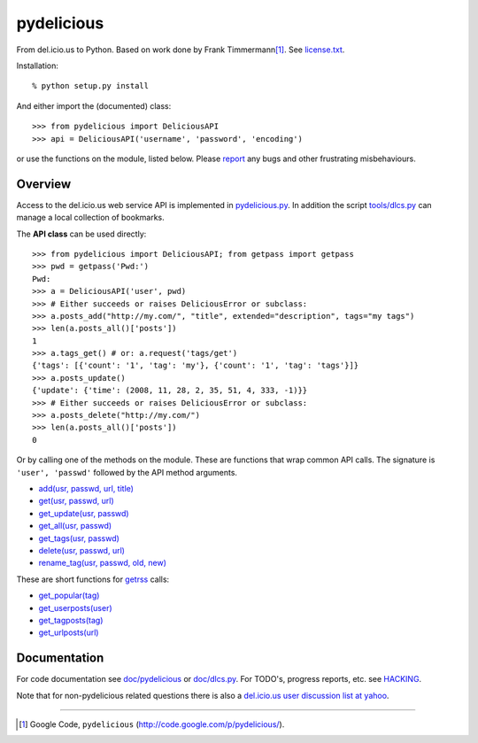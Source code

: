 pydelicious
===========
From del.icio.us to Python. Based on work done by Frank Timmermann\ [#]_. 
See `license.txt`__.

Installation::

    % python setup.py install

And either import the (documented) class::

  >>> from pydelicious import DeliciousAPI
  >>> api = DeliciousAPI('username', 'password', 'encoding')

or use the functions on the module, listed below.
Please `report <http://code.google.com/p/pydelicious/issues/>`_ any bugs and other
frustrating misbehaviours.

Overview
--------
Access to the del.icio.us web service API is implemented in `pydelicious.py`__.
In addition the script `tools/dlcs.py`__ can manage a local collection of 
bookmarks. 

The **API class** can be used directly::

  >>> from pydelicious import DeliciousAPI; from getpass import getpass
  >>> pwd = getpass('Pwd:')
  Pwd:
  >>> a = DeliciousAPI('user', pwd)
  >>> # Either succeeds or raises DeliciousError or subclass:
  >>> a.posts_add("http://my.com/", "title", extended="description", tags="my tags")
  >>> len(a.posts_all()['posts'])
  1
  >>> a.tags_get() # or: a.request('tags/get')
  {'tags': [{'count': '1', 'tag': 'my'}, {'count': '1', 'tag': 'tags'}]}
  >>> a.posts_update()
  {'update': {'time': (2008, 11, 28, 2, 35, 51, 4, 333, -1)}}
  >>> # Either succeeds or raises DeliciousError or subclass:
  >>> a.posts_delete("http://my.com/")
  >>> len(a.posts_all()['posts'])
  0

Or by calling one of the methods on the module. These are functions
that wrap common API calls. The signature is ``'user', 'passwd'`` followed by 
the API method arguments.

- `add(usr, passwd, url, title) <./doc/pydelicious.html#-add>`__
- `get(usr, passwd, url) <./doc/pydelicious.html#-get>`__
- `get_update(usr, passwd) <./doc/pydelicious.html#-get_update>`__
- `get_all(usr, passwd) <./doc/pydelicious.html#-get_all>`__
- `get_tags(usr, passwd) <./doc/pydelicious.html#-get_tags>`__
- `delete(usr, passwd, url) <./doc/pydelicious.html#-delete>`__
- `rename_tag(usr, passwd, old, new) <./doc/pydelicious.html#-rename_tag>`__

These are short functions for `getrss`__ calls:

- `get_popular(tag) <./doc/pydelicious.html#-get_popular>`__
- `get_userposts(user) <./doc/pydelicious.html#-get_userposts>`__
- `get_tagposts(tag) <./doc/pydelicious.html#-get_tagposts>`__
- `get_urlposts(url) <./doc/pydelicious.html#-get_urlposts>`__

__ : ./doc/pydelicious.html#-getrss


Documentation
-------------
For code documentation see `doc/pydelicious`__ or `doc/dlcs.py`__.
For TODO's, progress reports, etc. see `HACKING`__.

Note that for non-pydelicious related questions there is also a
`del.icio.us user discussion list at yahoo`__.

----

.. [#] Google Code, ``pydelicious`` (http://code.google.com/p/pydelicious/).

.. __: ./license.txt
.. __: ./pydelicious.py
.. __: ./tools/dlcs.py
.. __: ./doc/pydelicious.html
.. __: ./doc/dlcs.html
.. __: ./HACKING.rst
.. __: http://tech.groups.yahoo.com/group/ydn-delicious/
